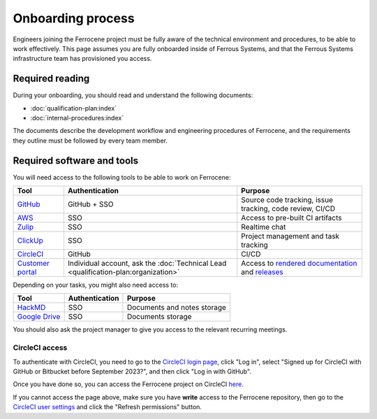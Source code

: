 .. SPDX-License-Identifier: MIT OR Apache-2.0
   SPDX-FileCopyrightText: The Ferrocene Developers

Onboarding process
==================

Engineers joining the Ferrocene project must be fully aware of the technical
environment and procedures, to be able to work effectively. This page assumes
you are fully onboarded inside of Ferrous Systems, and that the Ferrous Systems
infrastructure team has provisioned you access.

Required reading
----------------

During your onboarding, you should read and understand the following documents:

* :doc:`qualification-plan:index`
* :doc:`internal-procedures:index`

The documents describe the development workflow and engineering procedures of
Ferrocene, and the requirements they outline must be followed by every team
member.

Required software and tools
---------------------------

You will need access to the following tools to be able to work on Ferrocene:

.. list-table::
   :header-rows: 1

   * - Tool
     - Authentication
     - Purpose
   * - `GitHub <https://github.com/ferrocene>`_
     - GitHub + SSO
     - Source code tracking, issue tracking, code review, CI/CD
   * - `AWS <https://ferrous-systems.awsapps.com/start>`_
     - SSO
     - Access to pre-built CI artifacts
   * - `Zulip <https://ferrous.zulipchat.com>`_
     - SSO
     - Realtime chat
   * - `ClickUp <https://ferroussystems.clickup.com/4637546/v/o/s/90040220935>`_
     - SSO
     - Project management and task tracking
   * - `CircleCI <https://app.circleci.com/pipelines/github/ferrocene>`_
     - GitHub
     - CI/CD
   * - `Customer portal <https://customers.ferrocene.dev>`_
     - Individual account, ask the :doc:`Technical Lead <qualification-plan:organization>`
     - Access to `rendered documentation <https://docs.ferrocene.dev>`_ and `releases <https://releases.ferrocene.dev>`_

Depending on your tasks, you might also need access to:

.. list-table::
   :header-rows: 1

   * - Tool
     - Authentication
     - Purpose
   * - `HackMD <https://ferroussystems.hackmd.io/team/ferrocene>`_
     - SSO
     - Documents and notes storage
   * - `Google Drive <https://drive.google.com/drive/folders/0ANsMR0hRKNhAUk9PVA>`_
     - SSO
     - Documents storage

You should also ask the project manager to give you access to the relevant
recurring meetings.

CircleCI access
^^^^^^^^^^^^^^^

To authenticate with CircleCI, you need to go to the `CircleCI login page
<https://app.circleci.com/settings/user>`_, click "Log in", select "Signed up
for CircleCI with GitHub or Bitbucket before September 2023?", and then click
"Log in with GitHub".

Once you have done so, you can access the Ferrocene project on CircleCI `here
<https://app.circleci.com/pipelines/github/ferrocene/ferrocene>`_.

If you cannot access the page above, make sure you have **write** access to the
Ferrocene repository, then go to the `CircleCI user settings
<https://app.circleci.com/settings/user>`_ and click the "Refresh permissions"
button.
